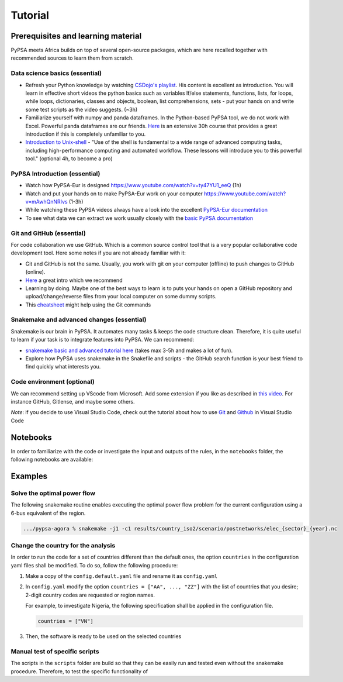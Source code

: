 .. _tutorial:

##########################################
Tutorial
##########################################

.. _prerequisites_learning_material:

Prerequisites and learning material
===================================

PyPSA meets Africa builds on top of several open-source packages, which are here recalled together with recommended sources to learn them from scratch.

.. _data_science_basics:

Data science basics (essential)
--------------------------------


- Refresh your Python knowledge by watching `CSDojo's playlist <https://www.youtube.com/c/CSDojo/playlists>`_. His content is excellent as introduction. You will learn in effective short videos the python basics such as variables If/else statements, functions, lists, for loops, while loops, dictionaries, classes and objects, boolean, list comprehensions, sets - put your hands on and write some test scripts as the video suggests. (~3h)
- Familiarize yourself with numpy and panda dataframes.  In the Python-based PyPSA tool, we do not work with Excel. Powerful panda dataframes are our friends. `Here <https://www.coursera.org/learn/python-data-analysis>`__ is an extensive 30h course that provides a great introduction if this is completely unfamiliar to you.
- `Introduction to Unix-shell <https://swcarpentry.github.io/shell-novice/>`_ - "Use of the shell is fundamental to a wide range of advanced computing tasks, including high-performance computing and automated workflow. These lessons will introduce you to this powerful tool." (optional 4h, to become a pro)


PyPSA Introduction (essential)
-------------------------------

- Watch how PyPSA-Eur is designed https://www.youtube.com/watch?v=ty47YU1_eeQ (1h)
- Watch and put your hands on to make PyPSA-Eur work on your computer https://www.youtube.com/watch?v=mAwhQnNRIvs (1-3h)
- While watching these PyPSA videos always have a look into the excellent `PyPSA-Eur documentation <https://pypsa-eur.readthedocs.io/en/latest/index.html>`_
- To see what data we can extract we work usually closely with the `basic PyPSA documentation <https://pypsa.readthedocs.io/en/latest/components.html>`_


Git and GitHub (essential)
---------------------------

For code collaboration we use GitHub. Which is a common source control tool that is a very popular collaborative code development tool. Here some notes if you are not already familiar with it:

- Git and GitHub is not the same. Usually, you work with git on your computer (offline) to push changes to GitHub (online).
- `Here <https://www.youtube.com/watch?v=8JJ101D3knE>`__ a great intro which we recommend
- Learning by doing. Maybe one of the best ways to learn is to puts your hands on open a GitHub repository and upload/change/reverse files from your local computer on some dummy scripts.
- This `cheatsheet <https://www.atlassian.com/git/tutorials/atlassian-git-cheatsheet>`_ might help using the Git commands


Snakemake and advanced changes (essential)
-------------------------------------------

Snakemake is our brain in PyPSA.
It automates many tasks & keeps the code structure clean.
Therefore, it is quite useful to learn if your task is to integrate features into PyPSA.
We can recommend:

- `snakemake basic and advanced tutorial here <https://snakemake.readthedocs.io/en/stable/tutorial/tutorial.html>`__ (takes max 3-5h and makes a lot of fun).
- Explore how PyPSA uses snakemake in the Snakefile and scripts - the GitHub search function is your best friend to find quickly what interests you.


Code environment (optional)
-----------------------------

We can recommend setting up VScode from Microsoft. Add some extension if you like as described in `this video <https://www.youtube.com/watch?v=0fROnrISdZU>`_. For instance GitHub, Gitlense, and maybe some others.

*Note*: if you decide to use Visual Studio Code, check out the tutorial about how to use `Git <https://code.visualstudio.com/docs/editor/versioncontrol#_git-support>`_ and `Github <https://code.visualstudio.com/docs/editor/github>`_  in Visual Studio Code


Notebooks
===========

In order to familiarize with the code or investigate the input and outputs of
the rules, in the ``notebooks`` folder, the following notebooks are available:

Examples
========

Solve the optimal power flow
-----------------------------------

The following snakemake routine enables executing the optimal power flow problem
for the current configuration using a 6-bus equivalent of the region.

.. code:: bash

    .../pypsa-agora % snakemake -j1 -c1 results/country_iso2/scenario/postnetworks/elec_{sector}_{year}.nc

Change the country for the analysis
-----------------------------------

In order to run the code for a set of countries different than the default ones,
the option ``countries`` in the configuration yaml files shall be modified.
To do so, follow the following procedure:

1. Make a copy of the ``config.default.yaml`` file and rename it as ``config.yaml``
2. In ``config.yaml`` modify the option ``countries = ["AA", ..., "ZZ"]`` with the list
   of countries that you desire; 2-digit country codes are requested or region names.

   For example, to investigate Nigeria, the following specification shall be applied in
   the configuration file.

   .. code:: bash

      countries = ["VN"]

 
3. Then, the software is ready to be used on the selected countries

Manual test of specific scripts
-------------------------------

The scripts in the ``scripts`` folder are build so that they can be easily run and tested
even without the snakemake procedure. Therefore, to test the specific functionality of
